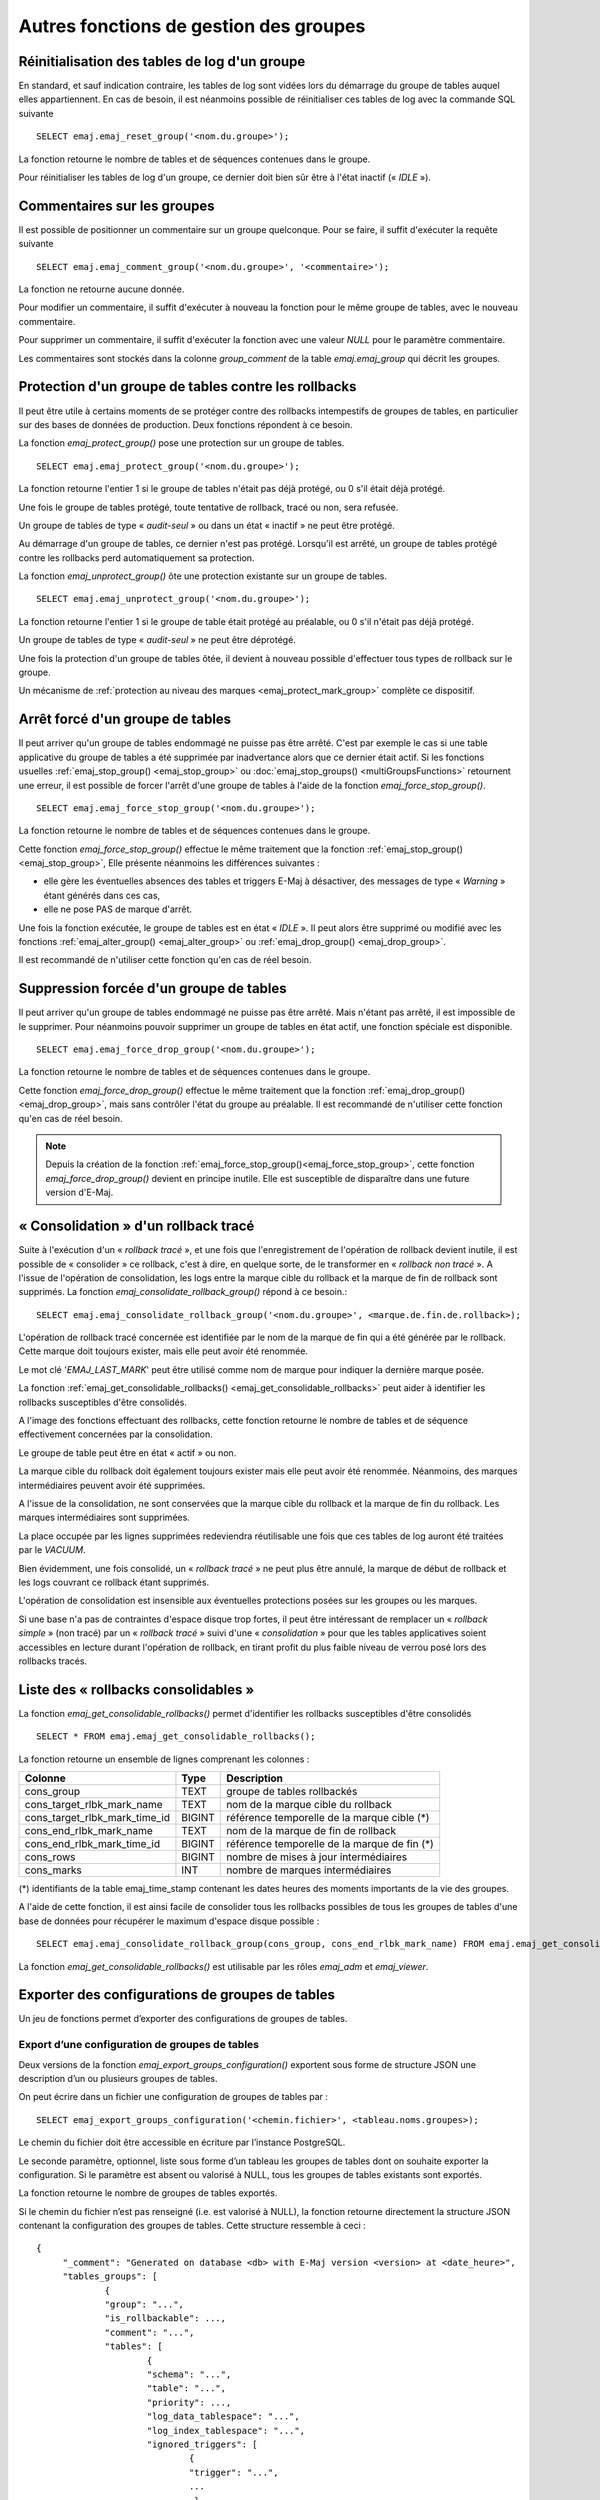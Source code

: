 Autres fonctions de gestion des groupes
=======================================

.. _emaj_reset_group:

Réinitialisation des tables de log d'un groupe
----------------------------------------------

En standard, et sauf indication contraire, les tables de log sont vidées lors du démarrage du groupe de tables auquel elles appartiennent. En cas de besoin, il est néanmoins possible de réinitialiser ces tables de log avec la commande SQL suivante ::

   SELECT emaj.emaj_reset_group('<nom.du.groupe>');

La fonction retourne le nombre de tables et de séquences contenues dans le groupe.

Pour réinitialiser les tables de log d'un groupe, ce dernier doit bien sûr être à l'état inactif (« *IDLE* »).

.. _emaj_comment_group:

Commentaires sur les groupes
----------------------------

Il est possible de positionner un commentaire sur un groupe quelconque. Pour se faire, il suffit d'exécuter la requête suivante ::

   SELECT emaj.emaj_comment_group('<nom.du.groupe>', '<commentaire>');

La fonction ne retourne aucune donnée.

Pour modifier un commentaire, il suffit d'exécuter à nouveau la fonction pour le même groupe de tables, avec le nouveau commentaire.

Pour supprimer un commentaire, il suffit d'exécuter la fonction avec une valeur *NULL* pour le paramètre commentaire.

Les commentaires sont stockés dans la colonne *group_comment* de la table *emaj.emaj_group* qui décrit les groupes.

.. _emaj_protect_group:
.. _emaj_unprotect_group:

Protection d'un groupe de tables contre les rollbacks
-----------------------------------------------------

Il peut être utile à certains moments de se protéger contre des rollbacks intempestifs de groupes de tables, en particulier sur des bases de données de production. Deux fonctions répondent à ce besoin.

La fonction *emaj_protect_group()* pose une protection sur un groupe de tables. ::

   SELECT emaj.emaj_protect_group('<nom.du.groupe>');

La fonction retourne l'entier 1 si le groupe de tables n'était pas déjà protégé, ou 0 s'il était déjà protégé.

Une fois le groupe de tables protégé, toute tentative de rollback, tracé ou non, sera refusée.

Un groupe de tables de type « *audit-seul* » ou dans un état « inactif » ne peut être protégé.

Au démarrage d'un groupe de tables, ce dernier n'est pas protégé. Lorsqu'il est arrêté, un groupe de tables protégé contre les rollbacks perd automatiquement sa protection.

La fonction *emaj_unprotect_group()* ôte une protection existante sur un groupe de tables. ::

   SELECT emaj.emaj_unprotect_group('<nom.du.groupe>');

La fonction retourne l'entier 1 si le groupe de table était protégé au préalable, ou 0 s'il n'était pas déjà protégé.

Un groupe de tables de type « *audit-seul* » ne peut être déprotégé.

Une fois la protection d'un groupe de tables ôtée, il devient à nouveau possible d'effectuer tous types de rollback sur le groupe.

Un mécanisme de :ref:`protection au niveau des marques <emaj_protect_mark_group>` complète ce dispositif.

.. _emaj_force_stop_group:

Arrêt forcé d'un groupe de tables
---------------------------------

Il peut arriver qu'un groupe de tables endommagé ne puisse pas être arrêté. C'est par exemple le cas si une table applicative du groupe de tables a été supprimée par inadvertance alors que ce dernier était actif. Si les fonctions usuelles :ref:`emaj_stop_group() <emaj_stop_group>` ou :doc:`emaj_stop_groups() <multiGroupsFunctions>` retournent une erreur, il est possible de forcer l'arrêt d'une groupe de tables à l'aide de la fonction *emaj_force_stop_group()*. ::

   SELECT emaj.emaj_force_stop_group('<nom.du.groupe>');

La fonction retourne le nombre de tables et de séquences contenues dans le groupe.

Cette fonction *emaj_force_stop_group()* effectue le même traitement que la fonction :ref:`emaj_stop_group() <emaj_stop_group>`, Elle présente néanmoins les différences suivantes :

* elle gère les éventuelles absences des tables et triggers E-Maj à désactiver, des messages de type « *Warning* » étant générés dans ces cas,
* elle ne pose PAS de marque d'arrêt.

Une fois la fonction exécutée, le groupe de tables est en état « *IDLE* ». Il peut alors être supprimé ou modifié avec les fonctions :ref:`emaj_alter_group() <emaj_alter_group>` ou :ref:`emaj_drop_group() <emaj_drop_group>`.

Il est recommandé de n'utiliser cette fonction qu'en cas de réel besoin.

.. _emaj_force_drop_group:

Suppression forcée d'un groupe de tables
----------------------------------------

Il peut arriver qu'un groupe de tables endommagé ne puisse pas être arrêté. Mais n'étant pas arrêté, il est impossible de le supprimer. Pour néanmoins pouvoir supprimer un groupe de tables en état actif, une fonction spéciale est disponible. ::

   SELECT emaj.emaj_force_drop_group('<nom.du.groupe>');

La fonction retourne le nombre de tables et de séquences contenues dans le groupe.

Cette fonction *emaj_force_drop_group()* effectue le même traitement que la fonction :ref:`emaj_drop_group() <emaj_drop_group>`, mais sans contrôler l'état du groupe au préalable. Il est recommandé de n'utiliser cette fonction qu'en cas de réel besoin.

.. note::
   Depuis la création de la fonction :ref:`emaj_force_stop_group()<emaj_force_stop_group>`, cette fonction *emaj_force_drop_group()* devient en principe inutile. Elle est susceptible de disparaître dans une future version d'E-Maj.

.. _emaj_consolidate_rollback_group:

« Consolidation » d'un rollback tracé
-------------------------------------

Suite à l'exécution d'un « *rollback tracé* », et une fois que l'enregistrement de l'opération de rollback devient inutile, il est possible de « consolider » ce rollback, c'est à dire, en quelque sorte, de le transformer en « *rollback non tracé* ». A l'issue de l'opération de consolidation, les logs entre la marque cible du rollback et la marque de fin de rollback sont supprimés. La fonction *emaj_consolidate_rollback_group()* répond à ce besoin.::

   SELECT emaj.emaj_consolidate_rollback_group('<nom.du.groupe>', <marque.de.fin.de.rollback>);

L'opération de rollback tracé concernée est identifiée par le nom de la marque de fin qui a été générée par le rollback. Cette marque doit toujours exister, mais elle peut avoir été renommée.

Le mot clé '*EMAJ_LAST_MARK*' peut être utilisé comme nom de marque pour indiquer la dernière marque posée.

La fonction :ref:`emaj_get_consolidable_rollbacks() <emaj_get_consolidable_rollbacks>` peut aider à identifier les rollbacks susceptibles d'être consolidés.

A l'image des fonctions effectuant des rollbacks, cette fonction retourne le nombre de tables et de séquence effectivement concernées par la consolidation.

Le groupe de table peut être en état « actif » ou non.

La marque cible du rollback doit également toujours exister mais elle peut avoir été renommée. Néanmoins, des marques intermédiaires peuvent avoir été supprimées.

A l'issue de la consolidation, ne sont conservées que la marque cible du rollback et la marque de fin du rollback. Les marques intermédiaires sont supprimées.

La place occupée par les lignes supprimées redeviendra réutilisable une fois que ces tables de log auront été traitées par le *VACUUM*.

Bien évidemment, une fois consolidé, un « *rollback tracé* » ne peut plus être annulé, la marque de début de rollback et les logs couvrant ce rollback étant supprimés.

L'opération de consolidation est insensible aux éventuelles protections posées sur les groupes ou les marques.

Si une base n'a pas de contraintes d'espace disque trop fortes, il peut être intéressant de remplacer un « *rollback simple* » (non tracé) par un « *rollback tracé* » suivi d'une « *consolidation* » pour que les tables applicatives soient accessibles en lecture durant l'opération de rollback, en tirant profit du plus faible niveau de verrou posé lors des rollbacks tracés.

.. _emaj_get_consolidable_rollbacks:

Liste des « rollbacks consolidables »
-------------------------------------

La fonction *emaj_get_consolidable_rollbacks()* permet d'identifier les rollbacks susceptibles d'être consolidés ::

   SELECT * FROM emaj.emaj_get_consolidable_rollbacks();

La fonction retourne un ensemble de lignes comprenant les colonnes :

+-------------------------------+-------------+----------------------------------------------+
| Colonne                       | Type        | Description                                  |
+===============================+=============+==============================================+
| cons_group                    | TEXT        | groupe de tables rollbackés                  |
+-------------------------------+-------------+----------------------------------------------+
| cons_target_rlbk_mark_name    | TEXT        | nom de la marque cible du rollback           |
+-------------------------------+-------------+----------------------------------------------+
| cons_target_rlbk_mark_time_id | BIGINT      | référence temporelle de la marque cible (*)  |
+-------------------------------+-------------+----------------------------------------------+
| cons_end_rlbk_mark_name       | TEXT        | nom de la marque de fin de rollback          |
+-------------------------------+-------------+----------------------------------------------+
| cons_end_rlbk_mark_time_id    | BIGINT      | référence temporelle de la marque de fin  (*)|
+-------------------------------+-------------+----------------------------------------------+
| cons_rows                     | BIGINT      | nombre de mises à jour intermédiaires        |
+-------------------------------+-------------+----------------------------------------------+
| cons_marks                    | INT         | nombre de marques intermédiaires             |
+-------------------------------+-------------+----------------------------------------------+

(*) identifiants de la table emaj_time_stamp contenant les dates heures des moments importants de la vie des groupes.

A l'aide de cette fonction, il est ainsi facile de consolider tous les rollbacks possibles de tous les groupes de tables d'une base de données pour récupérer le maximum d'espace disque possible ::

   SELECT emaj.emaj_consolidate_rollback_group(cons_group, cons_end_rlbk_mark_name) FROM emaj.emaj_get_consolidable_rollbacks();

La fonction *emaj_get_consolidable_rollbacks()* est utilisable par les rôles *emaj_adm* et *emaj_viewer*.

Exporter des configurations de groupes de tables
------------------------------------------------

Un jeu de fonctions permet d’exporter des configurations de groupes de tables.

.. _export_groups_conf:

Export d’une configuration de groupes de tables
^^^^^^^^^^^^^^^^^^^^^^^^^^^^^^^^^^^^^^^^^^^^^^^

Deux versions de la fonction *emaj_export_groups_configuration()* exportent sous forme de structure JSON une description d’un ou plusieurs groupes de tables.

On peut écrire dans un fichier une configuration de groupes de tables par ::

	SELECT emaj_export_groups_configuration('<chemin.fichier>', <tableau.noms.groupes>);

Le chemin du fichier doit être accessible en écriture par l’instance PostgreSQL.

Le seconde paramètre, optionnel, liste sous forme d’un tableau les groupes de tables dont on souhaite exporter la configuration. Si le paramètre est absent ou valorisé à NULL, tous les groupes de tables existants sont exportés.

La fonction retourne le nombre de groupes de tables exportés.

Si le chemin du fichier n’est pas renseigné (i.e. est valorisé à NULL), la fonction retourne directement la structure JSON contenant la configuration des groupes de tables. Cette structure ressemble à ceci ::

   {
   	"_comment": "Generated on database <db> with E-Maj version <version> at <date_heure>",
   	"tables_groups": [
   		{
   		"group": "...",
   		"is_rollbackable": ...,
   		"comment": "...",
   		"tables": [
   			{
   			"schema": "...",
   			"table": "...",
   			"priority": ...,
   			"log_data_tablespace": "...",
   			"log_index_tablespace": "...",
   			"ignored_triggers": [
   				{
   				"trigger": "...",
   				...
   				 },
   			]
   			},
   			{
   			...
   			}
   		],
   		"sequences": [
   			{
   			"schema": "myschema1",
   			"sequence": "mytbl1",
   			},
   			{
   			...
   			}
   		],
   		},
   		...
   	]
   }
